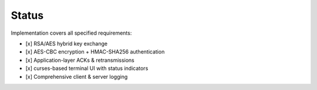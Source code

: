 Status
======

Implementation covers all specified requirements:

- [x] RSA/AES hybrid key exchange  
- [x] AES-CBC encryption + HMAC-SHA256 authentication  
- [x] Application-layer ACKs & retransmissions  
- [x] curses-based terminal UI with status indicators  
- [x] Comprehensive client & server logging  
